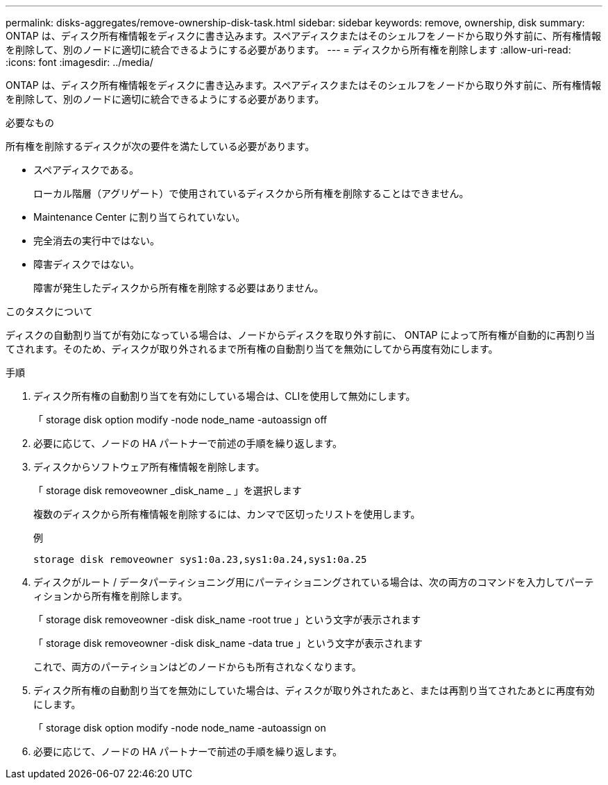 ---
permalink: disks-aggregates/remove-ownership-disk-task.html 
sidebar: sidebar 
keywords: remove, ownership, disk 
summary: ONTAP は、ディスク所有権情報をディスクに書き込みます。スペアディスクまたはそのシェルフをノードから取り外す前に、所有権情報を削除して、別のノードに適切に統合できるようにする必要があります。 
---
= ディスクから所有権を削除します
:allow-uri-read: 
:icons: font
:imagesdir: ../media/


[role="lead"]
ONTAP は、ディスク所有権情報をディスクに書き込みます。スペアディスクまたはそのシェルフをノードから取り外す前に、所有権情報を削除して、別のノードに適切に統合できるようにする必要があります。

.必要なもの
所有権を削除するディスクが次の要件を満たしている必要があります。

* スペアディスクである。
+
ローカル階層（アグリゲート）で使用されているディスクから所有権を削除することはできません。

* Maintenance Center に割り当てられていない。
* 完全消去の実行中ではない。
* 障害ディスクではない。
+
障害が発生したディスクから所有権を削除する必要はありません。



.このタスクについて
ディスクの自動割り当てが有効になっている場合は、ノードからディスクを取り外す前に、 ONTAP によって所有権が自動的に再割り当てされます。そのため、ディスクが取り外されるまで所有権の自動割り当てを無効にしてから再度有効にします。

.手順
. ディスク所有権の自動割り当てを有効にしている場合は、CLIを使用して無効にします。
+
「 storage disk option modify -node node_name -autoassign off

. 必要に応じて、ノードの HA パートナーで前述の手順を繰り返します。
. ディスクからソフトウェア所有権情報を削除します。
+
「 storage disk removeowner _disk_name _ 」を選択します

+
複数のディスクから所有権情報を削除するには、カンマで区切ったリストを使用します。

+
例

+
....
storage disk removeowner sys1:0a.23,sys1:0a.24,sys1:0a.25
....
. ディスクがルート / データパーティショニング用にパーティショニングされている場合は、次の両方のコマンドを入力してパーティションから所有権を削除します。
+
「 storage disk removeowner -disk disk_name -root true 」という文字が表示されます

+
「 storage disk removeowner -disk disk_name -data true 」という文字が表示されます

+
これで、両方のパーティションはどのノードからも所有されなくなります。

. ディスク所有権の自動割り当てを無効にしていた場合は、ディスクが取り外されたあと、または再割り当てされたあとに再度有効にします。
+
「 storage disk option modify -node node_name -autoassign on

. 必要に応じて、ノードの HA パートナーで前述の手順を繰り返します。

